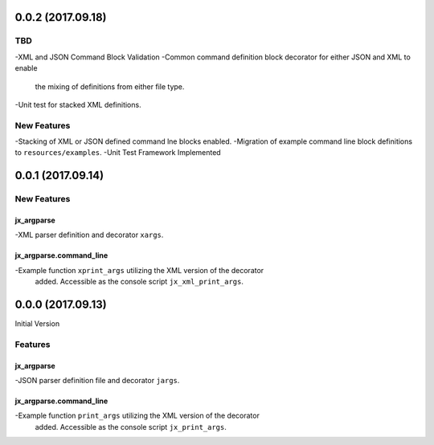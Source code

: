 0.0.2 (2017.09.18)
==================

TBD
---
-XML and JSON Command Block Validation
-Common command definition block decorator for either JSON and XML to enable
 the mixing of definitions from either file type.
-Unit test for stacked XML definitions.

New Features
------------
-Stacking of XML or JSON defined command lne blocks enabled.
-Migration of example command line block definitions to ``resources/examples``.
-Unit Test Framework Implemented

0.0.1 (2017.09.14)
==================

New Features
------------

jx_argparse
^^^^^^^^^^^
-XML parser definition and decorator ``xargs``.

jx_argparse.command_line
^^^^^^^^^^^^^^^^^^^^^^^^
-Example function ``xprint_args`` utilizing the XML version of the decorator
 added.  Accessible as the console script ``jx_xml_print_args``.

0.0.0 (2017.09.13)
==================

Initial Version

Features
--------

jx_argparse
^^^^^^^^^^^
-JSON parser definition file and decorator ``jargs``.

jx_argparse.command_line
^^^^^^^^^^^^^^^^^^^^^^^^
-Example function ``print_args`` utilizing the XML version of the decorator
 added.  Accessible as the console script ``jx_print_args``.

